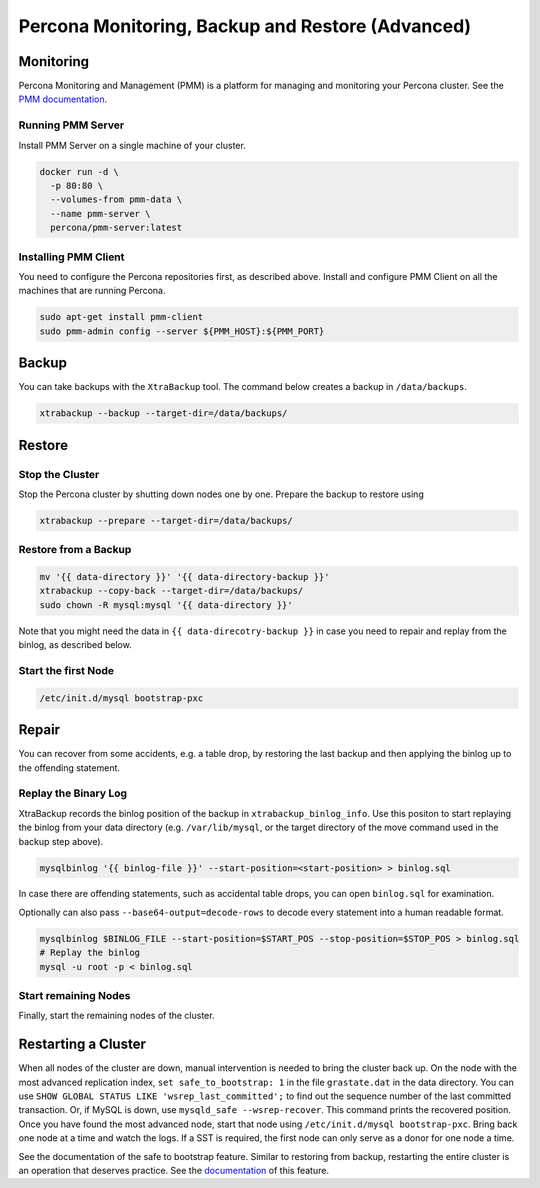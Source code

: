 ==============================
Percona Monitoring, Backup and Restore (Advanced)
==============================

Monitoring
==========

Percona Monitoring and Management (PMM) is a platform for managing and
monitoring your Percona cluster.  See the `PMM documentation
<https://www.percona.com/doc/percona-monitoring-and-management/index.html>`__.

Running PMM Server
^^^^^^^^^^^^^^^^^^

Install PMM Server on a single machine of your cluster.

.. code:: sh

   docker run -d \
     -p 80:80 \
     --volumes-from pmm-data \
     --name pmm-server \
     percona/pmm-server:latest

Installing PMM  Client
^^^^^^^^^^^^^^^^^^^^^^

You need to configure the Percona repositories first, as described above.
Install and configure PMM Client on all the machines that are running Percona.

.. code:: sh

  sudo apt-get install pmm-client
  sudo pmm-admin config --server ${PMM_HOST}:${PMM_PORT}



Backup
======

You can take backups with the ``XtraBackup`` tool. The command below creates a
backup in ``/data/backups``.

.. code:: sh

  xtrabackup --backup --target-dir=/data/backups/


Restore
=======

Stop the Cluster
^^^^^^^^^^^^^^^^

Stop the Percona cluster by shutting down nodes one by one. Prepare the backup to restore using

.. code:: sh

  xtrabackup --prepare --target-dir=/data/backups/

Restore from a Backup
^^^^^^^^^^^^^^^^^^^^^

.. code:: sh

  mv '{{ data-directory }}' '{{ data-directory-backup }}'
  xtrabackup --copy-back --target-dir=/data/backups/
  sudo chown -R mysql:mysql '{{ data-directory }}'

Note that you might need the data in ``{{ data-direcotry-backup }}`` in case you
need to repair and replay from the binlog, as described below.

Start the first Node
^^^^^^^^^^^^^^^^^^^^

.. code:: sh

  /etc/init.d/mysql bootstrap-pxc

Repair
======

You can recover from some accidents, e.g. a table drop, by restoring the last
backup and then applying the binlog up to the offending statement.

Replay the Binary Log
^^^^^^^^^^^^^^^^^^^^^

XtraBackup records the binlog position of the backup in
``xtrabackup_binlog_info``. Use this positon to start replaying the binlog from
your data directory (e.g. ``/var/lib/mysql``, or the target directory of the move command
used in the backup step above).

.. code:: sh

  mysqlbinlog '{{ binlog-file }}' --start-position=<start-position> > binlog.sql
 
In case there are offending statements, such as
accidental table drops, you can open ``binlog.sql`` for examination.

Optionally can also pass ``--base64-output=decode-rows`` to decode every statement into a human readable format.

.. code:: sh

  mysqlbinlog $BINLOG_FILE --start-position=$START_POS --stop-position=$STOP_POS > binlog.sql
  # Replay the binlog
  mysql -u root -p < binlog.sql

Start remaining Nodes
^^^^^^^^^^^^^^^^^^^^^

Finally, start the remaining nodes of the cluster.

Restarting a Cluster
====================
When all nodes of the cluster are down, manual intervention is needed to bring
the cluster back up. On the node with the most advanced replication index,
``set safe_to_bootstrap: 1`` in the file ``grastate.dat`` in the data directory.
You can use ``SHOW GLOBAL STATUS LIKE 'wsrep_last_committed';`` to find out the
sequence number of the last committed transaction. Or, if MySQL is down, use
``mysqld_safe --wsrep-recover``. This command prints the recovered position.
Once you have found the most advanced node, start that node using
``/etc/init.d/mysql bootstrap-pxc``. Bring back one node at a time and watch
the logs. If a SST is required, the first node can only serve as a donor for
one node a time.

See the documentation of the safe to bootstrap feature. Similar to restoring
from backup, restarting the entire cluster is an operation that deserves
practice. See the `documentation
<http://galeracluster.com/2016/11/introducing-the-safe-to-bootstrap-feature-in-galera-cluster/>`__
of this feature.
